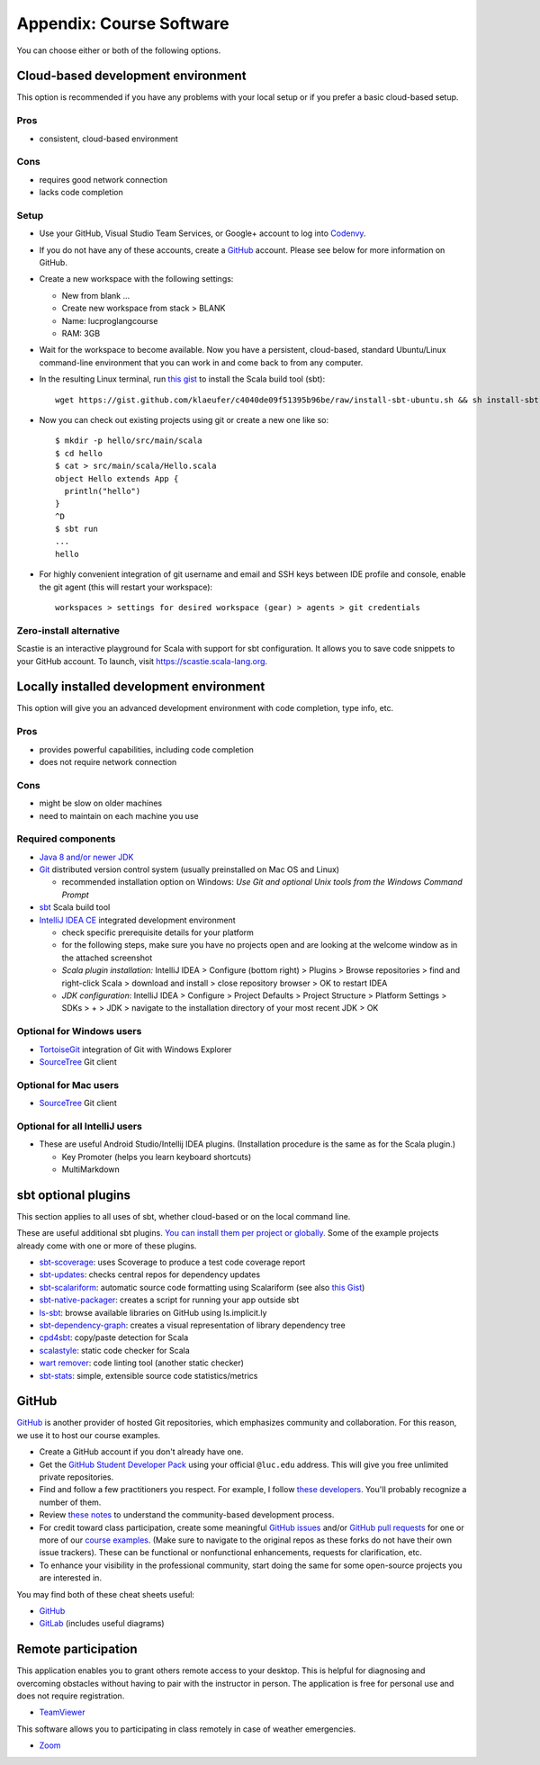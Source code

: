 Appendix: Course Software
-------------------------

You can choose either or both of the following options.

Cloud-based development environment
~~~~~~~~~~~~~~~~~~~~~~~~~~~~~~~~~~~

This option is recommended if you have any problems with your local setup or if you prefer a basic cloud-based setup.


Pros
````

- consistent, cloud-based environment

Cons
````

- requires good network connection
- lacks code completion


Setup
`````

- Use your GitHub, Visual Studio Team Services, or Google+ account to log into `Codenvy <https://codenvy.io>`_.
- If you do not have any of these accounts, create a `GitHub <https://github.com>`_ account. Please see below for more information on GitHub.

- Create a new workspace with the following settings:

  - New from blank ...
  - Create new workspace from stack > BLANK
  - Name: lucproglangcourse
  - RAM: 3GB

- Wait for the workspace to become available. Now you have a persistent, cloud-based, standard Ubuntu/Linux command-line environment that you can work in and come back to from any computer.
- In the resulting Linux terminal, run `this gist <https://gist.github.com/klaeufer/c4040de09f51395b96be/raw>`_ to install the Scala build tool (sbt)::

        wget https://gist.github.com/klaeufer/c4040de09f51395b96be/raw/install-sbt-ubuntu.sh && sh install-sbt-ubuntu.sh

- Now you can check out existing projects using git or create a new one like so::

	$ mkdir -p hello/src/main/scala
	$ cd hello
	$ cat > src/main/scala/Hello.scala
	object Hello extends App {
	  println("hello")
	}
	^D
	$ sbt run
	...
	hello

- For highly convenient integration of git username and email and SSH keys between IDE profile and console, enable the git agent (this will restart your workspace)::

        workspaces > settings for desired workspace (gear) > agents > git credentials


Zero-install alternative
````````````````````````

Scastie is an interactive playground for Scala with support for sbt configuration.
It allows you to save code snippets to your GitHub account.
To launch, visit https://scastie.scala-lang.org.



Locally installed development environment
~~~~~~~~~~~~~~~~~~~~~~~~~~~~~~~~~~~~~~~~~


This option will give you an advanced development environment with code completion, type info, etc.


Pros
````

- provides powerful capabilities, including code completion 
- does not require network connection 

  
Cons
````

- might be slow on older machines
- need to maintain on each machine you use 



Required components
```````````````````

- `Java 8 and/or newer JDK <http://www.oracle.com/technetwork/java/javase/downloads/>`_
- `Git <http://git-scm.com/>`_ distributed version control system (usually preinstalled on Mac OS and Linux)

  - recommended installation option on Windows: *Use Git and optional Unix tools from the Windows Command Prompt*

- `sbt <http://www.scala-sbt.org/0.13/docs/Setup.html>`_ Scala build tool
- `IntelliJ IDEA CE <https://www.jetbrains.com/idea/download/>`_ integrated development environment

  - check specific prerequisite details for your platform
  - for the following steps, make sure you have no projects open and are looking at the welcome window as in the attached screenshot
  - *Scala plugin installation:* IntelliJ IDEA > Configure (bottom right) > Plugins > Browse repositories > find and right-click Scala > download and install > close repository browser > OK to restart IDEA
  - *JDK configuration*: IntelliJ IDEA > Configure > Project Defaults > Project Structure > Platform Settings > SDKs > + > JDK > navigate to the installation directory of your most recent JDK > OK

    
Optional for Windows users
``````````````````````````

- `TortoiseGit <https://code.google.com/p/tortoisegit/>`_ integration of Git with Windows Explorer
- `SourceTree <https://www.sourcetreeapp.com/>`_ Git client

  
Optional for Mac users
``````````````````````

- `SourceTree <https://www.sourcetreeapp.com/>`_ Git client


Optional for all IntelliJ users
```````````````````````````````

- These are useful Android Studio/Intellij IDEA plugins. (Installation procedure is the same as for the Scala plugin.)

  - Key Promoter (helps you learn keyboard shortcuts)
  - MultiMarkdown

 
sbt optional plugins
~~~~~~~~~~~~~~~~~~~~

This section applies to all uses of sbt, whether cloud-based or on the local command line.

These are useful additional sbt plugins. `You can install them per project or globally. <http://www.scala-sbt.org/0.13/tutorial/Using-Plugins.html>`_ Some of the example projects already come with one or more of these plugins. 

- `sbt-scoverage <https://github.com/scoverage/sbt-scoverage>`_: uses Scoverage to produce a test code coverage report
- `sbt-updates <https://github.com/rtimush/sbt-updates>`_: checks central repos for dependency updates
- `sbt-scalariform <https://github.com/sbt/sbt-scalariform>`_: automatic source code formatting using Scalariform (see also `this Gist <https://gist.github.com/klaeufer/8981fcdebc8573b06f3d611d049839d3>`_)
- `sbt-native-packager <https://github.com/sbt/sbt-native-packager>`_: creates a script for running your app outside sbt 
- `ls-sbt <https://github.com/softprops/ls>`_:  browse available libraries on GitHub using ls.implicit.ly
- `sbt-dependency-graph <https://github.com/jrudolph/sbt-dependency-graph>`_: creates a visual representation of library dependency tree
- `cpd4sbt <https://github.com/sbt/cpd4sbt>`_: copy/paste detection for Scala
- `scalastyle <https://github.com/scalastyle/scalastyle-sbt-plugin>`_: static code checker for Scala
- `wart remover <https://github.com/wartremover/wartremover>`_: code linting tool (another static checker)
- `sbt-stats <https://github.com/orrsella/sbt-stats>`_: simple, extensible source code statistics/metrics


GitHub
~~~~~~

`GitHub <https://github.com>`_ is another provider of hosted Git repositories, which emphasizes community and collaboration. For this reason, we use it to host our course examples.

- Create a GitHub account if you don't already have one.
- Get the `GitHub Student Developer Pack <https://education.github.com/pack/join>`_ using your official ``@luc.edu`` address. This will give you free unlimited private repositories.
- Find and follow a few practitioners you respect. For example, I follow `these developers <https://github.com/klaeufer/following>`_. You'll probably recognize a number of them.
- Review `these notes <https://guides.github.com/activities/contributing-to-open-source>`_ to understand the community-based development process.
- For credit toward class participation, create some meaningful `GitHub issues <https://guides.github.com/features/issues>`_ and/or `GitHub pull requests <https://help.github.com/articles/using-pull-requests>`_ for one or more of our `course examples <https://github.com/lucproglangcourse>`_. (Make sure to navigate to the original repos as these forks do not have their own issue trackers). These can be functional or nonfunctional enhancements, requests for clarification, etc.
- To enhance your visibility in the professional community, start doing the same for some open-source projects you are interested in.

You may find both of these cheat sheets useful:

- `GitHub <https://education.github.com/git-cheat-sheet-education.pdf>`_
- `GitLab <https://about.gitlab.com/images/press/git-cheat-sheet.pdf>`_ (includes useful diagrams)

  
Remote participation
~~~~~~~~~~~~~~~~~~~~

This application enables you to grant others remote access to your desktop. This is helpful for diagnosing and overcoming obstacles without having to pair with the instructor in person. The application is free for personal use and does not require registration.

- `TeamViewer <https://www.teamviewer.com>`_

This software allows you to participating in class remotely in case of weather emergencies.

- `Zoom <https://luc.zoom.us>`_
